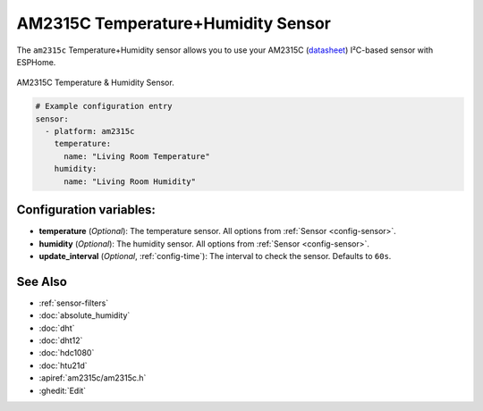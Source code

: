 AM2315C Temperature+Humidity Sensor
===================================

.. seo::
    :description: Instructions for setting up AM2315C temperature and humidity sensors
    :image: am2315c.jpg
    :keywords: am2315c

The ``am2315c`` Temperature+Humidity sensor allows you to use your AM2315C
(`datasheet <https://cdn-shop.adafruit.com/product-files/5182/5182_AM2315C.pdf>`__) I²C-based sensor with ESPHome.

.. figure:: images/am2315c-full.jpg
    :align: center
    :width: 50.0%

    AM2315C Temperature & Humidity Sensor.

.. figure:: images/temperature-humidity.png
    :align: center
    :width: 80.0%

.. code-block:: yaml

    # Example configuration entry
    sensor:
      - platform: am2315c
        temperature:
          name: "Living Room Temperature"
        humidity:
          name: "Living Room Humidity"

Configuration variables:
------------------------

- **temperature** (*Optional*): The temperature sensor.
  All options from :ref:`Sensor <config-sensor>`.

- **humidity** (*Optional*): The humidity sensor.
  All options from :ref:`Sensor <config-sensor>`.

- **update_interval** (*Optional*, :ref:`config-time`): The interval to check the sensor. Defaults to ``60s``.


See Also
--------

- :ref:`sensor-filters`
- :doc:`absolute_humidity`
- :doc:`dht`
- :doc:`dht12`
- :doc:`hdc1080`
- :doc:`htu21d`
- :apiref:`am2315c/am2315c.h`
- :ghedit:`Edit`
